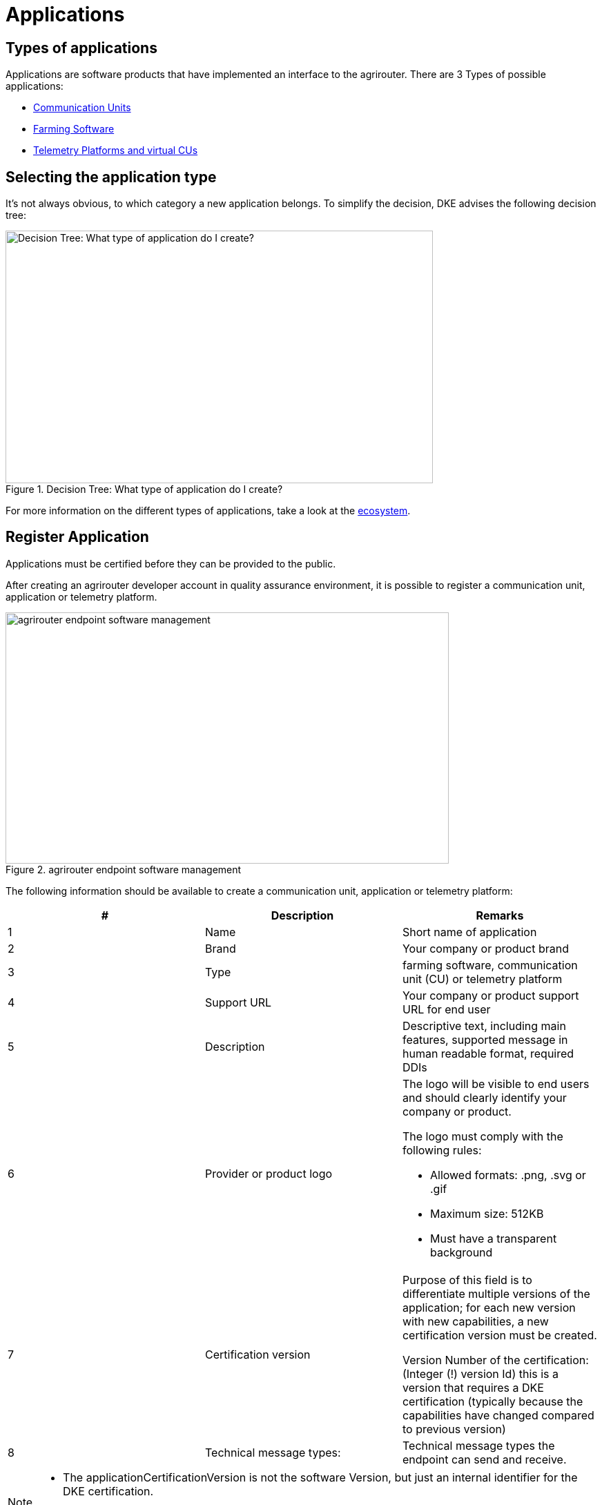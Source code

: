 = Applications
:imagesdir: _images/


== Types of applications

Applications are software products that have implemented an interface to the agrirouter. There are 3 Types of possible applications:

* xref:ecosystem.adoc#_communication_units[Communication Units]
* xref:ecosystem.adoc#_farming_software[Farming Software]
* xref:ecosystem.adoc#_telemetry_platform_and_virtual_cus[Telemetry Platforms and virtual CUs]


== Selecting the application type

It’s not always obvious, to which category a new application belongs. To simplify the decision, DKE advises the following decision tree:

.Decision Tree: What type of application do I create?
image::general/decisiontree_apptype.png[Decision Tree: What type of application do I create?,619,366]

For more information on the different types of applications, take a look at the xref:./ecosystem.adoc[ecosystem].

== Register Application

Applications must be certified before they can be provided to the public.

After creating an agrirouter developer account in quality assurance environment, it is possible to register a communication unit, application or telemetry platform.

.agrirouter endpoint software management
image::ig1/image5.png[agrirouter endpoint software management,642,364]



The following information should be available to create a communication unit, application or telemetry platform:

[cols=",,",options="header",]
|===============================================================================================================================================================================================
|# |Description |Remarks
|1 |Name |Short name of application
|2 |Brand |Your company or product brand
|3 |Type |farming software, communication unit (CU) or telemetry platform
|4 |Support URL |Your company or product support URL for end user
|5 |Description |Descriptive text, including main features, supported message in human readable format, required DDIs
|6 |Provider or product logo a|
The logo will be visible to end users and should clearly identify your company or product.

The logo must comply with the following rules:

• Allowed formats: .png, .svg or .gif

• Maximum size: 512KB

• Must have a transparent background

|7 |Certification version a|
Purpose of this field is to differentiate multiple versions of the application; for each new version with new capabilities, a new certification version must be created.

Version Number of the certification: (Integer (!) version Id) this is a version that requires a DKE certification (typically because the capabilities have changed compared to previous version)

|8 |Technical message types: |Technical message types the endpoint can send and receive.
|===============================================================================================================================================================================================
[NOTE]
====
* The applicationCertificationVersion is not the software Version, but just an internal identifier for the DKE certification.

* An Application can also be the software part of a CU. see xref:./glossary.adoc[Glossary].
====


All required steps are available in Endpoint Software Management in the section agrirouter for developers (1) in the launch pad:

* List of existing applications (2)
* Registration of new application (3)
* Details on application (4)
* Application versions (5)
* Creation of new application version (6)

.agrirouter application registration
image::ig1/image7.png[agrirouter application registration,467,513]



When a new version has been created, the supported capabilities for this version can be defined. With the button "New", the technical message types supported by this application version can be selected. Finally, the direction (send/receive) of the capabilities must be specified before the version can be submitted.

After submitting, DKE will receive a notification and set the status to _Approved for Testing_ or _Approved_, so that instances of this endpoint can be onboarded. Please also send an email to support@my-agrirouter.com, once you created a new software version that shall be approved for testing.

.agrirouter warning
image::ig1/image8.png[agrirouter warning,391,126]

Once the request has been submitted by the application developer (the status of the certification request changes to __submitted__),

* it can no longer be changed by the application developer
* the agrirouter shall create a unique certification version ID
* both IDs shall be displayed in the detail view of the certification request

== Application certification

Every application (communication unit, farming software or telemetry platform) has to be certified by the DKE or a trusted partner of the DKE. During this certification every application gets a unique certification identifier. This identifier ensures that the certification can only be applied to the single version of the application.

The certification shall disclose name, version information and supported technical message types, in order to allow the agrirouter to check whether the application supports a certain technical message type and to properly display the name of the application as an endpoint in an end-user’s account after registration of an instance of the endpoint.


All information on certification can be found xref:./certification.adoc[here].

The certification also ensures that there will be a unique ID for the application which the application can send to the agrirouter in order to allow the agrirouter to look up its capabilities.

The certification allows the agrirouter to check the state of the application with a given ID. The agrirouter needs that to make sure that only certified apps communicate with the productive platform.

.Workflow for application certification; status flow
image::ig1/image9.png[Workflow for application certification; status flow,469,172]

This certification needs to be done initially once for each application before instances of the application may be registered within end-user accounts.

After the initial certification, each time changes to the capabilities are made in subsequent releases, a new certification is required for the new version of the application.

The app provider has to create a new version in the agrirouter user interface. This new version has the initial status _New_.

Once he selected all the desired capabilities for the new version, he can submit this version and the status changes to _submitted._

DKE initially decides if this version can be certified and sets the status to _Approved for testing_.

An application developer and his listed test customers can now onboard instances of the new application version.

After testing, the app provider can certify his app to set it to _approved_. Now everyone can onboard instances of the app.

If the app provider decides that an app version is outdated, he can set the status for this app to _Blocked_ and instances of this app will no longer be able to send messages to or receive messages from the agrirouter. If the test fails, the app cannot be approved for testing or an app is finally blocked, the status will be set to _Rejected_.

[IMPORTANT]
====
 * For communication it is indispensable that this certification id is transmitted with the onboarding request and the capabilities message. The developer is obliged to store this certification id as well as the application id securely in every delivered application or application instance. The storage has to be encrypted.

 * The agrirouter will not provide functionality to validate that applications correctly handle the exchanged data content. Certification partners only certify the capabilities of an application for implementing the agrirouter communication protocol, meeting some requirements. DKE and the agrirouter support team is not allowed to take a look inside the message body.
====

== Approval of the application certification

For all certification requests in status _submitted_, agrirouter administrators are able to change the status:

* either to rejected, making further processing impossible, or
* it can be set to _Approved for Testing_ if the certification request was successful.

In status _Approved for Testing_, application developers can xref:./invite-testers.adoc[register farmers’ accounts as test accounts]. If a certification version is in status _Approved for Testing_, instances with this certification version can be registered in these test accounts and an external test can be started. The developers account automatically is an end user account that is a test account. This means that a developer can onboard an endpoint in his account.

Using other accounts is not possible, because the certification version is not yet approved by DKE for public use. When the certification request is in status _Approved for Testing_, the agrirouter administrator can either finally set the status of the request to _Approved_ in case of successful testing or _rejected_ if testing was not successful.

